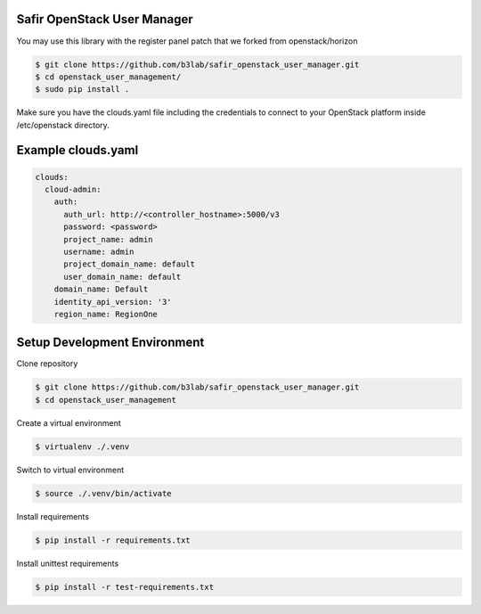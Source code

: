 Safir OpenStack User Manager
============================

You may use this library with the register panel patch that we forked from openstack/horizon  

.. sourcecode:: console   

  $ git clone https://github.com/b3lab/safir_openstack_user_manager.git  
  $ cd openstack_user_management/  
  $ sudo pip install .  
  
Make sure you have the clouds.yaml file including the credentials to connect to your OpenStack platform  
inside /etc/openstack directory.  
  
Example clouds.yaml
===================

.. sourcecode:: console 
  
  clouds:  
    cloud-admin:  
      auth:  
        auth_url: http://<controller_hostname>:5000/v3  
        password: <password>  
        project_name: admin  
        username: admin  
        project_domain_name: default  
        user_domain_name: default  
      domain_name: Default  
      identity_api_version: '3'  
      region_name: RegionOne  

  
  
Setup Development Environment
=============================
  
Clone repository  

.. sourcecode:: console 

  $ git clone https://github.com/b3lab/safir_openstack_user_manager.git  
  $ cd openstack_user_management  
  
Create a virtual environment  

.. sourcecode:: console 

  $ virtualenv ./.venv  
  
Switch to virtual environment  

.. sourcecode:: console 

  $ source ./.venv/bin/activate  
  
Install requirements  

.. sourcecode:: console 

  $ pip install -r requirements.txt  
  
Install unittest requirements  

.. sourcecode:: console 

  $ pip install -r test-requirements.txt  

